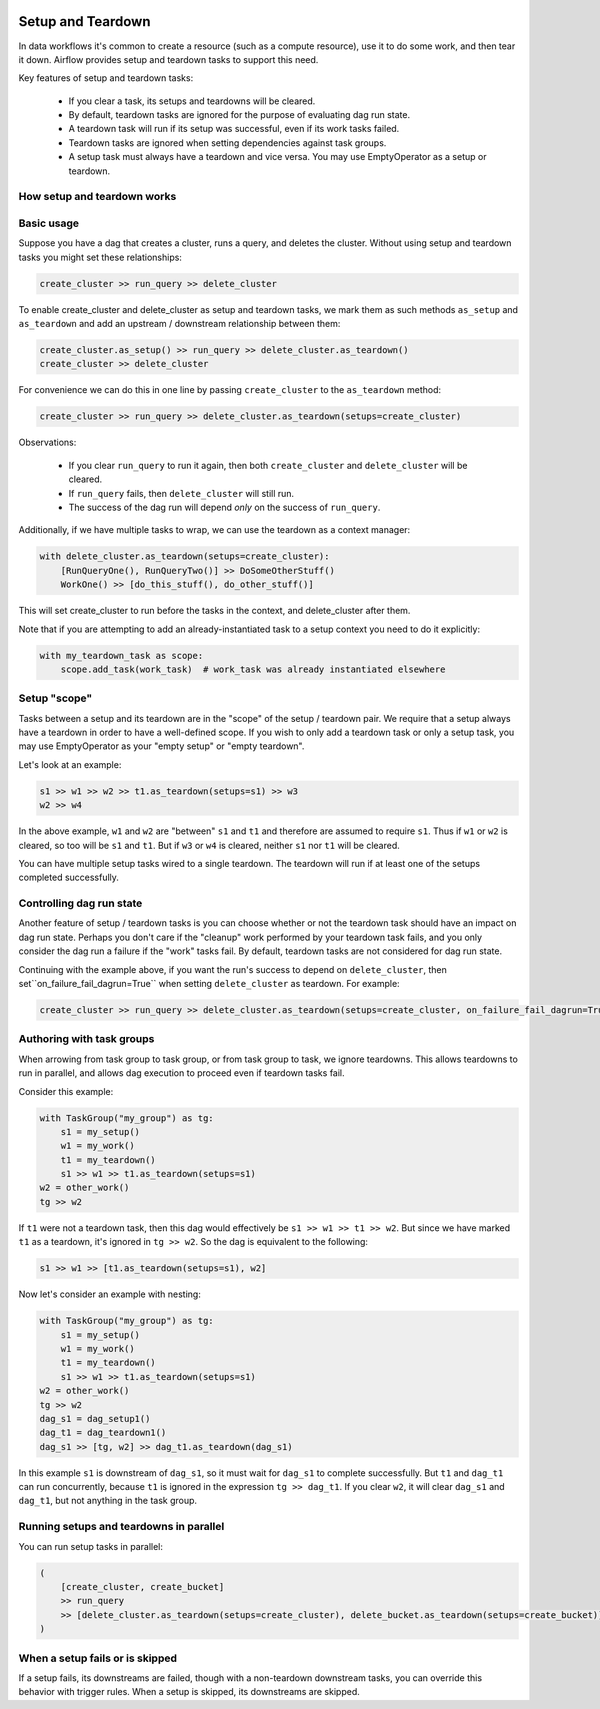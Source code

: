  .. Licensed to the Apache Software Foundation (ASF) under one
    or more contributor license agreements.  See the NOTICE file
    distributed with this work for additional information
    regarding copyright ownership.  The ASF licenses this file
    to you under the Apache License, Version 2.0 (the
    "License"); you may not use this file except in compliance
    with the License.  You may obtain a copy of the License at

 ..   http://www.apache.org/licenses/LICENSE-2.0

 .. Unless required by applicable law or agreed to in writing,
    software distributed under the License is distributed on an
    "AS IS" BASIS, WITHOUT WARRANTIES OR CONDITIONS OF ANY
    KIND, either express or implied.  See the License for the
    specific language governing permissions and limitations
    under the License.

Setup and Teardown
~~~~~~~~~~~~~~~~~~

In data workflows it's common to create a resource (such as a compute resource), use it to do some work, and then tear it down. Airflow provides setup and teardown tasks to support this need.

Key features of setup and teardown tasks:

  * If you clear a task, its setups and teardowns will be cleared.
  * By default, teardown tasks are ignored for the purpose of evaluating dag run state.
  * A teardown task will run if its setup was successful, even if its work tasks failed.
  * Teardown tasks are ignored when setting dependencies against task groups.
  * A setup task must always have a teardown and vice versa. You may use EmptyOperator as a setup or teardown.

How setup and teardown works
""""""""""""""""""""""""""""

Basic usage
"""""""""""

Suppose you have a dag that creates a cluster, runs a query, and deletes the cluster. Without using setup and teardown tasks you might set these relationships:

.. code-block:: python

  create_cluster >> run_query >> delete_cluster

To enable create_cluster and delete_cluster as setup and teardown tasks, we mark them as such methods ``as_setup`` and ``as_teardown`` and add an upstream / downstream relationship between them:

.. code-block:: python

  create_cluster.as_setup() >> run_query >> delete_cluster.as_teardown()
  create_cluster >> delete_cluster

For convenience we can do this in one line by passing ``create_cluster`` to the ``as_teardown`` method:

.. code-block:: python

  create_cluster >> run_query >> delete_cluster.as_teardown(setups=create_cluster)

Observations:

  * If you clear ``run_query`` to run it again, then both ``create_cluster`` and ``delete_cluster`` will be cleared.
  * If ``run_query`` fails, then ``delete_cluster`` will still run.
  * The success of the dag run will depend *only* on the success of ``run_query``.

Additionally, if we have multiple tasks to wrap, we can use the teardown as a context manager:

.. code-block:: python

  with delete_cluster.as_teardown(setups=create_cluster):
      [RunQueryOne(), RunQueryTwo()] >> DoSomeOtherStuff()
      WorkOne() >> [do_this_stuff(), do_other_stuff()]

This will set create_cluster to run before the tasks in the context, and delete_cluster after them.

Note that if you are attempting to add an already-instantiated task to a setup context you need to do it explicitly:

.. code-block:: python

  with my_teardown_task as scope:
      scope.add_task(work_task)  # work_task was already instantiated elsewhere

Setup "scope"
"""""""""""""

Tasks between a setup and its teardown are in the "scope" of the setup / teardown pair.  We require that a setup always have a teardown in order to have a well-defined scope. If you wish to only add a teardown task or only a setup task, you may use EmptyOperator as your "empty setup" or "empty teardown".

Let's look at an example:

.. code-block:: python

    s1 >> w1 >> w2 >> t1.as_teardown(setups=s1) >> w3
    w2 >> w4

In the above example, ``w1`` and ``w2`` are "between" ``s1`` and ``t1`` and therefore are assumed to require ``s1``. Thus if ``w1`` or ``w2`` is cleared, so too will be ``s1`` and ``t1``.  But if ``w3`` or ``w4`` is cleared, neither ``s1`` nor ``t1`` will be cleared.

You can have multiple setup tasks wired to a single teardown.  The teardown will run if at least one of the setups completed successfully.

Controlling dag run state
"""""""""""""""""""""""""

Another feature of setup / teardown tasks is you can choose whether or not the teardown task should have an impact on dag run state.  Perhaps you don't care if the "cleanup" work performed by your teardown task fails, and you only consider the dag run a failure if the "work" tasks fail.  By default, teardown tasks are not considered for dag run state.

Continuing with the example above, if you want the run's success to depend on ``delete_cluster``, then set``on_failure_fail_dagrun=True`` when setting ``delete_cluster`` as teardown. For example:

.. code-block:: python

  create_cluster >> run_query >> delete_cluster.as_teardown(setups=create_cluster, on_failure_fail_dagrun=True)

Authoring with task groups
""""""""""""""""""""""""""

When arrowing from task group to task group, or from task group to task, we ignore teardowns.  This allows teardowns to run in parallel, and allows dag execution to proceed even if teardown tasks fail.

Consider this example:

.. code-block:: python

    with TaskGroup("my_group") as tg:
        s1 = my_setup()
        w1 = my_work()
        t1 = my_teardown()
        s1 >> w1 >> t1.as_teardown(setups=s1)
    w2 = other_work()
    tg >> w2

If ``t1`` were not a teardown task, then this dag would effectively be ``s1 >> w1 >> t1 >> w2``.  But since we have marked ``t1`` as a teardown, it's ignored in ``tg >> w2``.  So the dag is equivalent to the following:

.. code-block:: python

    s1 >> w1 >> [t1.as_teardown(setups=s1), w2]

Now let's consider an example with nesting:

.. code-block:: python

    with TaskGroup("my_group") as tg:
        s1 = my_setup()
        w1 = my_work()
        t1 = my_teardown()
        s1 >> w1 >> t1.as_teardown(setups=s1)
    w2 = other_work()
    tg >> w2
    dag_s1 = dag_setup1()
    dag_t1 = dag_teardown1()
    dag_s1 >> [tg, w2] >> dag_t1.as_teardown(dag_s1)

In this example ``s1`` is downstream of ``dag_s1``, so it must wait for ``dag_s1`` to complete successfully.  But ``t1`` and ``dag_t1`` can run concurrently, because ``t1`` is ignored in the expression ``tg >> dag_t1``.  If you clear ``w2``, it will clear ``dag_s1`` and ``dag_t1``, but not anything in the task group.

Running setups and teardowns in parallel
""""""""""""""""""""""""""""""""""""""""

You can run setup tasks in parallel:

.. code-block:: python

    (
        [create_cluster, create_bucket]
        >> run_query
        >> [delete_cluster.as_teardown(setups=create_cluster), delete_bucket.as_teardown(setups=create_bucket)]
    )

When a setup fails or is skipped
""""""""""""""""""""""""""""""""

If a setup fails, its downstreams are failed, though with a non-teardown downstream tasks, you can override this behavior with trigger rules.  When a setup is skipped, its downstreams are skipped.
